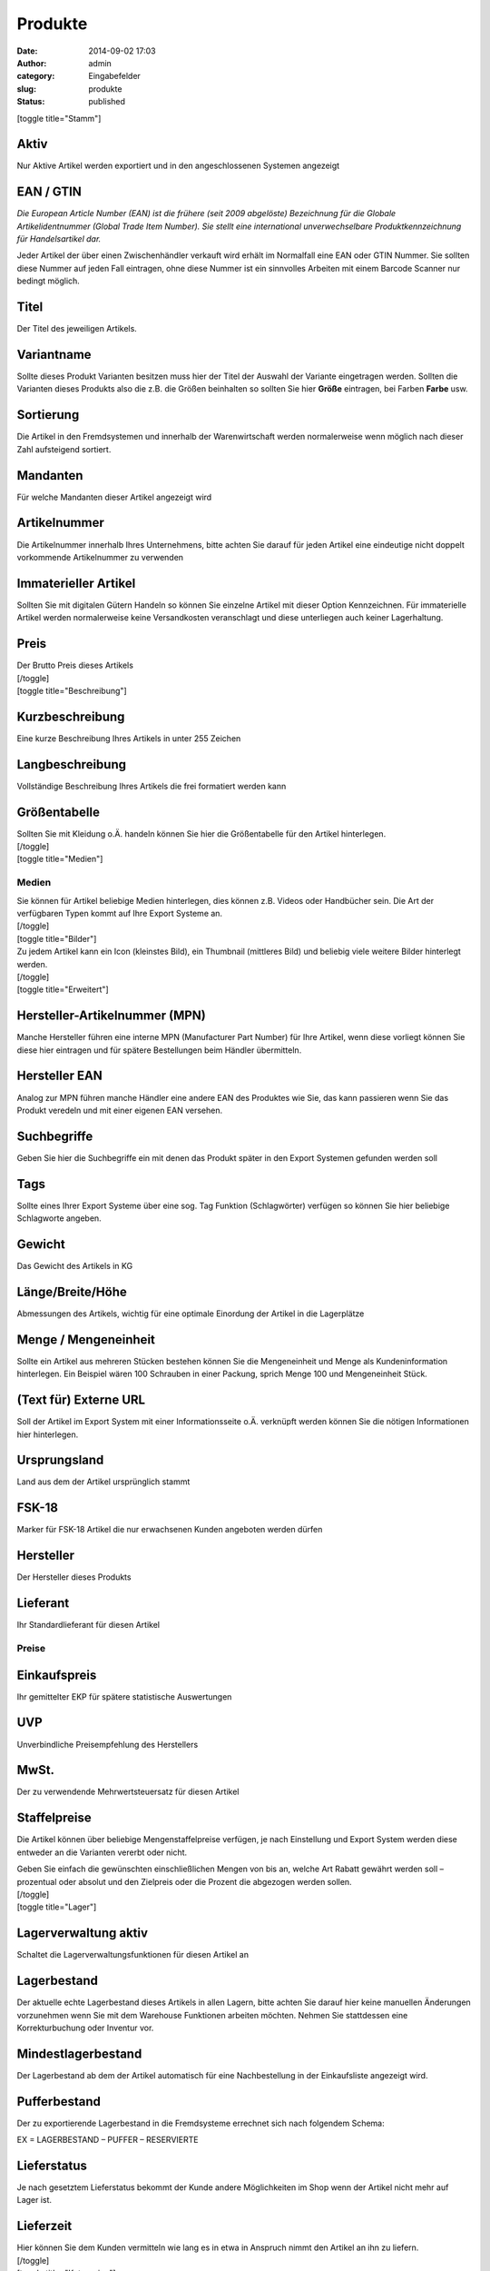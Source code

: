 Produkte
########
:date: 2014-09-02 17:03
:author: admin
:category: Eingabefelder
:slug: produkte
:status: published

[toggle title="Stamm"]

Aktiv
^^^^^

Nur Aktive Artikel werden exportiert und in den angeschlossenen Systemen angezeigt

EAN / GTIN
^^^^^^^^^^

*Die European Article Number (EAN) ist die frühere (seit 2009 abgelöste) Bezeichnung für die Globale Artikelidentnummer (Global Trade Item Number). Sie stellt eine international unverwechselbare Produktkennzeichnung für Handelsartikel dar.*

Jeder Artikel der über einen Zwischenhändler verkauft wird erhält im Normalfall eine EAN oder GTIN Nummer. Sie sollten diese Nummer auf jeden Fall eintragen, ohne diese Nummer ist ein sinnvolles Arbeiten mit einem Barcode Scanner nur bedingt möglich.

Titel
^^^^^

Der Titel des jeweiligen Artikels.

Variantname
^^^^^^^^^^^

Sollte dieses Produkt Varianten besitzen muss hier der Titel der Auswahl der Variante eingetragen werden. Sollten die Varianten dieses Produkts also die z.B. die Größen beinhalten so sollten Sie hier **Größe** eintragen, bei Farben **Farbe** usw.

Sortierung
^^^^^^^^^^

Die Artikel in den Fremdsystemen und innerhalb der Warenwirtschaft werden normalerweise wenn möglich nach dieser Zahl aufsteigend sortiert.

Mandanten
^^^^^^^^^

Für welche Mandanten dieser Artikel angezeigt wird

Artikelnummer
^^^^^^^^^^^^^

Die Artikelnummer innerhalb Ihres Unternehmens, bitte achten Sie darauf für jeden Artikel eine eindeutige nicht doppelt vorkommende Artikelnummer zu verwenden

Immaterieller Artikel
^^^^^^^^^^^^^^^^^^^^^

Sollten Sie mit digitalen Gütern Handeln so können Sie einzelne Artikel mit dieser Option Kennzeichnen. Für immaterielle Artikel werden normalerweise keine Versandkosten veranschlagt und diese unterliegen auch keiner Lagerhaltung.

Preis
^^^^^

| Der Brutto Preis dieses Artikels
| [/toggle]
| [toggle title="Beschreibung"]

Kurzbeschreibung
^^^^^^^^^^^^^^^^

Eine kurze Beschreibung Ihres Artikels in unter 255 Zeichen

Langbeschreibung
^^^^^^^^^^^^^^^^

Vollständige Beschreibung Ihres Artikels die frei formatiert werden kann

Größentabelle
^^^^^^^^^^^^^

| Sollten Sie mit Kleidung o.Ä. handeln können Sie hier die Größentabelle für den Artikel hinterlegen.
| [/toggle]
| [toggle title="Medien"]

Medien
~~~~~~

| Sie können für Artikel beliebige Medien hinterlegen, dies können z.B. Videos oder Handbücher sein. Die Art der verfügbaren Typen kommt auf Ihre Export Systeme an.
| [/toggle]
| [toggle title="Bilder"]
| Zu jedem Artikel kann ein Icon (kleinstes Bild), ein Thumbnail (mittleres Bild) und beliebig viele weitere Bilder hinterlegt werden.
| [/toggle]
| [toggle title="Erweitert"]

Hersteller-Artikelnummer (MPN)
^^^^^^^^^^^^^^^^^^^^^^^^^^^^^^

Manche Hersteller führen eine interne MPN (Manufacturer Part Number) für Ihre Artikel, wenn diese vorliegt können Sie diese hier eintragen und für spätere Bestellungen beim Händler übermitteln.

Hersteller EAN
^^^^^^^^^^^^^^

Analog zur MPN führen manche Händler eine andere EAN des Produktes wie Sie, das kann passieren wenn Sie das Produkt veredeln und mit einer eigenen EAN versehen.

Suchbegriffe
^^^^^^^^^^^^

Geben Sie hier die Suchbegriffe ein mit denen das Produkt später in den Export Systemen gefunden werden soll

Tags
^^^^

Sollte eines Ihrer Export Systeme über eine sog. Tag Funktion (Schlagwörter) verfügen so können Sie hier beliebige Schlagworte angeben.

Gewicht
^^^^^^^

Das Gewicht des Artikels in KG

Länge/Breite/Höhe
^^^^^^^^^^^^^^^^^

Abmessungen des Artikels, wichtig für eine optimale Einordung der Artikel in die Lagerplätze

Menge / Mengeneinheit
^^^^^^^^^^^^^^^^^^^^^

Sollte ein Artikel aus mehreren Stücken bestehen können Sie die Mengeneinheit und Menge als Kundeninformation hinterlegen. Ein Beispiel wären 100 Schrauben in einer Packung, sprich Menge 100 und Mengeneinheit Stück.

(Text für) Externe URL
^^^^^^^^^^^^^^^^^^^^^^

Soll der Artikel im Export System mit einer Informationsseite o.Ä. verknüpft werden können Sie die nötigen Informationen hier hinterlegen.

Ursprungsland
^^^^^^^^^^^^^

Land aus dem der Artikel ursprünglich stammt

FSK-18
^^^^^^

Marker für FSK-18 Artikel die nur erwachsenen Kunden angeboten werden dürfen

Hersteller
^^^^^^^^^^

Der Hersteller dieses Produkts

Lieferant
^^^^^^^^^

Ihr Standardlieferant für diesen Artikel

Preise
~~~~~~

Einkaufspreis
^^^^^^^^^^^^^

Ihr gemittelter EKP für spätere statistische Auswertungen

UVP
^^^

Unverbindliche Preisempfehlung des Herstellers

MwSt.
^^^^^

Der zu verwendende Mehrwertsteuersatz für diesen Artikel

Staffelpreise
^^^^^^^^^^^^^

Die Artikel können über beliebige Mengenstaffelpreise verfügen, je nach Einstellung und Export System werden diese entweder an die Varianten vererbt oder nicht.

| Geben Sie einfach die gewünschten einschließlichen Mengen von bis an, welche Art Rabatt gewährt werden soll – prozentual oder absolut und den Zielpreis oder die Prozent die abgezogen werden sollen.
| [/toggle]
| [toggle title="Lager"]

Lagerverwaltung aktiv
^^^^^^^^^^^^^^^^^^^^^

Schaltet die Lagerverwaltungsfunktionen für diesen Artikel an

Lagerbestand
^^^^^^^^^^^^

Der aktuelle echte Lagerbestand dieses Artikels in allen Lagern, bitte achten Sie darauf hier keine manuellen Änderungen vorzunehmen wenn Sie mit dem Warehouse Funktionen arbeiten möchten. Nehmen Sie stattdessen eine Korrekturbuchung oder Inventur vor.

Mindestlagerbestand
^^^^^^^^^^^^^^^^^^^

Der Lagerbestand ab dem der Artikel automatisch für eine Nachbestellung in der Einkaufsliste angezeigt wird.

Pufferbestand
^^^^^^^^^^^^^

Der zu exportierende Lagerbestand in die Fremdsysteme errechnet sich nach folgendem Schema:

EX = LAGERBESTAND – PUFFER – RESERVIERTE

Lieferstatus
^^^^^^^^^^^^

Je nach gesetztem Lieferstatus bekommt der Kunde andere Möglichkeiten im Shop wenn der Artikel nicht mehr auf Lager ist.

Lieferzeit
^^^^^^^^^^

| Hier können Sie dem Kunden vermitteln wie lang es in etwa in Anspruch nimmt den Artikel an ihn zu liefern.
| [/toggle]
| [toggle title="Kategorien"]
| Sie können einem Artikel beliebig viele Kategorien zuweisen in denen er angezeigt wird
| [/toggle]
| [toggle title="Extra Felder"]
| Hier  sehen Sie die Fremdfelder die einem Artikel zugeordnet werden können, diese stammen aus den Zusatzmodulen die in den Fremdsystemen vorhanden sind und können beliebig erweitert werden. Sehen Sie hierzu den Abschnitt Extra Felder.
| [/toggle]
| [toggle title="Optionen"]
| Einem Artikel können beliebige Optionen (Auswahllisten) zugeordnet werden, diese können Sie im Abschnitt Optionen definieren.
| [/toggle]
| [toggle title="Attribute"]
| Einem Artikel können beliebige Attribute zugeordnet werden, diese können Sie im Abschnitt Attribute definieren. Ordnen Sie das Attribut zu, markieren Sie es und geben Sie den gewünschten Attributwert ein.
| [/toggle]
| [toggle title="Lieferanten"]
| Ein Artikel kann von beliebig vielen Lieferanten bereitgestellt werden, wenn Sie die Warehouse Funktionen nutzen wollen dann sollten Sie hier die jeweiligen Lieferanten hinterlegen. Ihnen stehen folgenden Optionen zur Verfügung:

.. _preis-1:

Preis
^^^^^

Ihr Einkaufspreis des Artikels beim Lieferanten

Mindestabnahme
^^^^^^^^^^^^^^

Wie viele Stück dieses Artikels bestellt werden müssen

Abnahmeintervall
^^^^^^^^^^^^^^^^

In welchem Zeitraum kann der Artikel nachbestellt werden

.. _lieferzeit-1:

Lieferzeit
^^^^^^^^^^

Ungefähre Lieferzeit des Artikels wenn er beim Lieferanten bestellt wird

Lieferanten Lagerbestand
^^^^^^^^^^^^^^^^^^^^^^^^

Sollte Ihnen der Lieferant eine Liste mit seinen eigenen tagaktuellen Lagerbeständen liefern können so können diese Daten verwendet werden um die Bestellungen zu optimieren. Bei Bedarf kann dieses Feld hier manuell gepflegt werden (nicht empfohlen).

Lieferanten Artikelnummer
^^^^^^^^^^^^^^^^^^^^^^^^^

Die Artikelnummer unter der dieser Artikel beim Lieferanten bestellt werden soll

Lieferanten Titel
^^^^^^^^^^^^^^^^^

Titel des Artikels beim Lieferanten

Kommentar
^^^^^^^^^

Interner Kommentar zum Lieferantenartikel

Dropshipping Artikel
^^^^^^^^^^^^^^^^^^^^

Der Artikel wird bei Bestellung direkt vom Lieferanten an den Endkunden bestellt, hierzu muss der Lieferant Dropshipping unterstützen.

Lief. Bestand zu eigenem Bestand hinzufügen
^^^^^^^^^^^^^^^^^^^^^^^^^^^^^^^^^^^^^^^^^^^

| Auf Wunsch kann der vom Lieferanten gemeldete Bestand automatisch zu Ihrem Lagerbestand hinzu addiert werden.
| [/toggle]
| [toggle title="Varianten"]
| Sie können für jeden Artikel eine beliebig tiefe Verschachtelung von Kindartikeln (Varianten) anlegen. Klicken Sie hierzu auf die Schaltfläche „Neue Variante“ – der derzeitig gewählte Artikel wird automatisch als Elternartikel verwendet. Hierbei können Hauptartikel aber auch andere Kindartikel als Elternartikel dienen um Mehrdimensionale Varianten abzubilden.
| [/toggle]
| [toggle title="Exportfunktionen"]
| Sie können den Artikel nach einer Änderung entweder über die automatischen Exporte in die Systeme schicken oder direkt per Schaltfläche. Hierbei haben Sie 3 Optionen:

Datenexport
^^^^^^^^^^^

Export nur die Artikeldaten, es werden keine Bilder oder Mediendaten exportiert

Mediaexport
^^^^^^^^^^^

Exportiert die Mediendaten

Bildexport
^^^^^^^^^^

| Exportiert die Bilddaten
| [/toggle]
